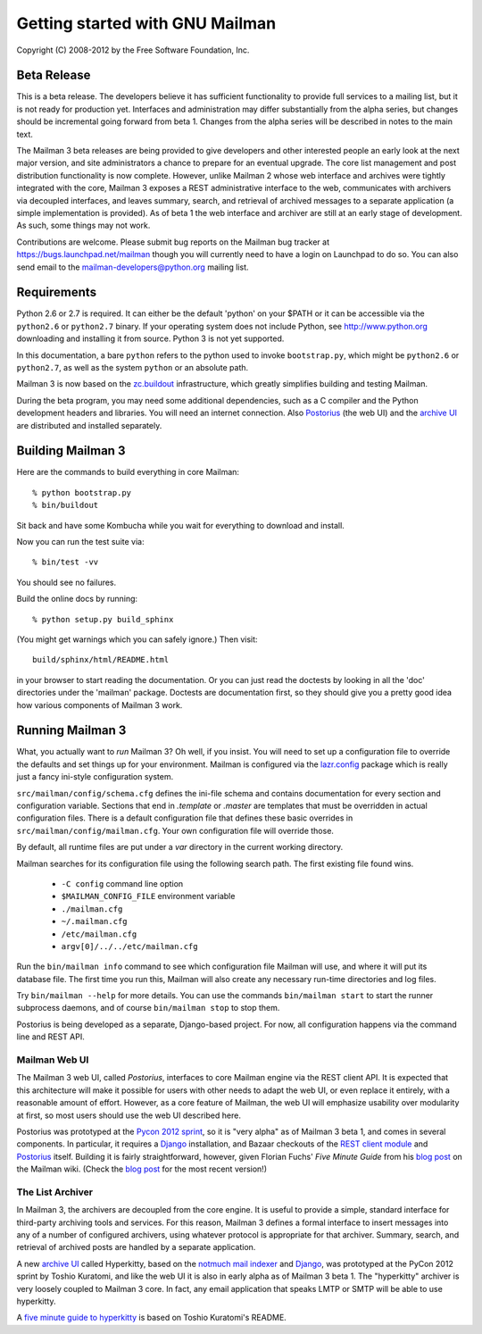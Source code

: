 ================================
Getting started with GNU Mailman
================================

Copyright (C) 2008-2012 by the Free Software Foundation, Inc.


Beta Release
============

This is a beta release.  The developers believe it has sufficient
functionality to provide full services to a mailing list, but it is not ready
for production yet.  Interfaces and administration may differ substantially
from the alpha series, but changes should be incremental going forward from
beta 1.  Changes from the alpha series will be described in notes to the main
text.

The Mailman 3 beta releases are being provided to give developers and other
interested people an early look at the next major version, and site
administrators a chance to prepare for an eventual upgrade.  The core list
management and post distribution functionality is now complete.  However,
unlike Mailman 2 whose web interface and archives were tightly integrated with
the core, Mailman 3 exposes a REST administrative interface to the web,
communicates with archivers via decoupled interfaces, and leaves summary,
search, and retrieval of archived messages to a separate application (a simple
implementation is provided).  As of beta 1 the web interface and archiver are
still at an early stage of development.  As such, some things may not work.

Contributions are welcome.  Please submit bug reports on the Mailman bug
tracker at https://bugs.launchpad.net/mailman though you will currently need
to have a login on Launchpad to do so.  You can also send email to the
mailman-developers@python.org mailing list.


Requirements
============

Python 2.6 or 2.7 is required.  It can either be the default 'python' on your
$PATH or it can be accessible via the ``python2.6`` or ``python2.7`` binary.
If your operating system does not include Python, see http://www.python.org
downloading and installing it from source.  Python 3 is not yet supported.

In this documentation, a bare ``python`` refers to the python used to invoke
``bootstrap.py``, which might be ``python2.6`` or ``python2.7``, as well as
the system ``python`` or an absolute path.

Mailman 3 is now based on the `zc.buildout`_ infrastructure, which greatly
simplifies building and testing Mailman.

During the beta program, you may need some additional dependencies, such as a
C compiler and the Python development headers and libraries.  You will need an
internet connection.  Also `Postorius`_ (the web UI) and the `archive UI`_ are
distributed and installed separately.


Building Mailman 3
==================

Here are the commands to build everything in core Mailman::

    % python bootstrap.py
    % bin/buildout

Sit back and have some Kombucha while you wait for everything to download and
install.

Now you can run the test suite via::

    % bin/test -vv

You should see no failures.

Build the online docs by running::

    % python setup.py build_sphinx

(You might get warnings which you can safely ignore.)  Then visit::

    build/sphinx/html/README.html

in your browser to start reading the documentation.  Or you can just read the
doctests by looking in all the 'doc' directories under the 'mailman' package.
Doctests are documentation first, so they should give you a pretty good idea
how various components of Mailman 3 work.


Running Mailman 3
=================

What, you actually want to *run* Mailman 3?  Oh well, if you insist.  You
will need to set up a configuration file to override the defaults and set
things up for your environment.  Mailman is configured via the `lazr.config`_
package which is really just a fancy ini-style configuration system.

``src/mailman/config/schema.cfg`` defines the ini-file schema and contains
documentation for every section and configuration variable.  Sections that end
in `.template` or `.master` are templates that must be overridden in actual
configuration files.  There is a default configuration file that defines these
basic overrides in ``src/mailman/config/mailman.cfg``.  Your own configuration
file will override those.

By default, all runtime files are put under a `var` directory in the current
working directory.

Mailman searches for its configuration file using the following search path.
The first existing file found wins.

 * ``-C config`` command line option
 * ``$MAILMAN_CONFIG_FILE`` environment variable
 * ``./mailman.cfg``
 * ``~/.mailman.cfg``
 * ``/etc/mailman.cfg``
 * ``argv[0]/../../etc/mailman.cfg``

Run the ``bin/mailman info`` command to see which configuration file Mailman
will use, and where it will put its database file.  The first time you run
this, Mailman will also create any necessary run-time directories and log
files.

Try ``bin/mailman --help`` for more details.  You can use the commands
``bin/mailman start`` to start the runner subprocess daemons, and of course
``bin/mailman stop`` to stop them.

Postorius is being developed as a separate, Django-based project.  For now,
all configuration happens via the command line and REST API.


Mailman Web UI
--------------

The Mailman 3 web UI, called *Postorius*, interfaces to core Mailman engine
via the REST client API.  It is expected that this architecture will make it
possible for users with other needs to adapt the web UI, or even replace it
entirely, with a reasonable amount of effort.  However, as a core feature of
Mailman, the web UI will emphasize usability over modularity at first, so most
users should use the web UI described here.

Postorius was prototyped at the `Pycon 2012 sprint`_, so it is "very alpha" as
of Mailman 3 beta 1, and comes in several components.  In particular, it
requires a `Django`_ installation, and Bazaar checkouts of the `REST client
module`_ and `Postorius`_ itself.  Building it is fairly straightforward,
however, given Florian Fuchs' `Five Minute Guide` from his `blog post`_ on the
Mailman wiki.  (Check the `blog post`_ for the most recent version!)


The List Archiver
-----------------

In Mailman 3, the archivers are decoupled from the core engine.  It is useful
to provide a simple, standard interface for third-party archiving tools and
services.  For this reason, Mailman 3 defines a formal interface to insert
messages into any of a number of configured archivers, using whatever protocol
is appropriate for that archiver.  Summary, search, and retrieval of archived
posts are handled by a separate application.

A new `archive UI`_ called Hyperkitty, based on the `notmuch mail indexer`_
and `Django`_, was prototyped at the PyCon 2012 sprint by Toshio Kuratomi, and
like the web UI it is also in early alpha as of Mailman 3 beta 1.  The
"hyperkitty" archiver is very loosely coupled to Mailman 3 core.  In fact, any
email application that speaks LMTP or SMTP will be able to use hyperkitty.

A `five minute guide to hyperkitty`_ is based on Toshio Kuratomi's README.


.. _`zc.buildout`: http://pypi.python.org/pypi/zc.buildout
.. _`lazr.config`: http://pypi.python.org/pypi/lazr.config
.. _`Postorius`: https://launchpad.net/postorius
.. _`archive UI`: https://launchpad.net/hyperkitty
.. _`Django`: http://djangoproject.org/
.. _`REST client module`: https://launchpad.net/mailman.client
.. _`Five Minute Guide the Web UI`: WebUIin5.html
.. _`blog post`: http://wiki.list.org/display/DEV/A+5+minute+guide+to+get+the+Mailman+web+UI+running
.. _`notmuch mail indexer`: http://notmuchmail.org
.. _`five minute guide to hyperkitty`: ArchiveUIin5.html
.. _`Pycon 2012 sprint`: https://us.pycon.org/2012/community/sprints/projects/

